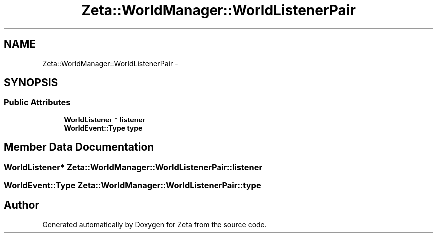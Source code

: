 .TH "Zeta::WorldManager::WorldListenerPair" 3 "Wed Feb 10 2016" "Zeta" \" -*- nroff -*-
.ad l
.nh
.SH NAME
Zeta::WorldManager::WorldListenerPair \- 
.SH SYNOPSIS
.br
.PP
.SS "Public Attributes"

.in +1c
.ti -1c
.RI "\fBWorldListener\fP * \fBlistener\fP"
.br
.ti -1c
.RI "\fBWorldEvent::Type\fP \fBtype\fP"
.br
.in -1c
.SH "Member Data Documentation"
.PP 
.SS "\fBWorldListener\fP* Zeta::WorldManager::WorldListenerPair::listener"

.SS "\fBWorldEvent::Type\fP Zeta::WorldManager::WorldListenerPair::type"


.SH "Author"
.PP 
Generated automatically by Doxygen for Zeta from the source code\&.
